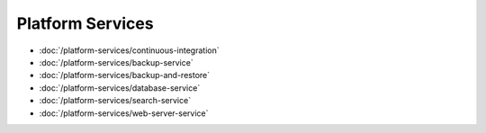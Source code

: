 Platform Services
=================

-  :doc:`/platform-services/continuous-integration`
-  :doc:`/platform-services/backup-service`
-  :doc:`/platform-services/backup-and-restore`
-  :doc:`/platform-services/database-service`
-  :doc:`/platform-services/search-service`
-  :doc:`/platform-services/web-server-service`
